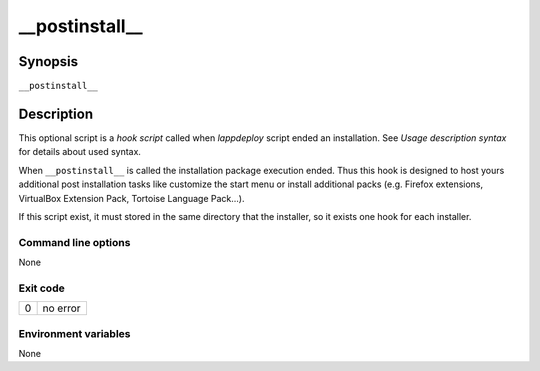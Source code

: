 .. Set the default domain and role, for limiting the markup overhead.
.. default-domain:: py
.. default-role:: any

.. _postinstall:

__postinstall__
========
.. sectionauthor:: Frédéric MEZOU <frederic.mezou@free.fr>


Synopsis
--------

``__postinstall__``

Description
-----------
This optional script is a `hook script` called when `lappdeploy` script ended an
installation. See `Usage description syntax` for details about used syntax.

When ``__postinstall__`` is called the installation package execution ended.
Thus this hook is designed to host yours additional post installation tasks
like customize the start menu or install additional packs (e.g. Firefox
extensions, VirtualBox Extension Pack, Tortoise Language Pack...).

If this script exist, it must stored in the same directory that the installer,
so it exists one hook for each installer.

Command line options
^^^^^^^^^^^^^^^^^^^^

None

Exit code
^^^^^^^^^

==  ============================================================================
0   no error
==  ============================================================================

Environment variables
^^^^^^^^^^^^^^^^^^^^^

None